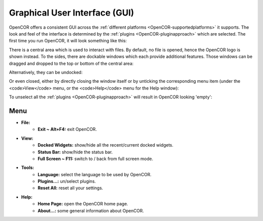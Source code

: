 .. _OpenCOR-gui:

==============================
Graphical User Interface (GUI)
==============================

OpenCOR offers a consistent GUI across the :ref:`different platforms <OpenCOR-supportedplatforms>` it supports. The look and feel of the interface is determined by the :ref:`plugins <OpenCOR-pluginapproach>` which are selected. The first time you run OpenCOR, it will look something like this:

.. image:: /OpenCOR/images/GUIScreenshot01.png
    :align: center
    :width: 360px
    :height: 270px
    :alt: Default looking OpenCOR

There is a central area which is used to interact with files. By default, no file is opened, hence the OpenCOR logo is shown instead. To the sides, there are dockable windows which each provide additional features. Those windows can be dragged and dropped to the top or bottom of the central area:

.. image:: /OpenCOR/images/GUIScreenshot02.png
    :align: center
    :width: 360px
    :height: 270px
    :alt: Use of all docking areas

Alternatively, they can be undocked:

.. image:: /OpenCOR/images/GUIScreenshot03.png
    :align: center
    :width: 233px
    :height: 234px
    :alt: Undocked window

Or even closed, either by directly closing the window itself or by unticking the corresponding menu item (under the <code>View</code> menu, or the <code>Help</code> menu for the Help window):

.. image:: /OpenCOR/images/GUIScreenshot04.png
    :align: center
    :width: 360px
    :height: 270px
    :alt: Showing/hiding windows

To unselect all the :ref:`plugins <OpenCOR-pluginapproach>` will result in OpenCOR looking 'empty':

.. image:: /OpenCOR/images/GUIScreenshot05.png
    :align: center
    :width: 360px
    :height: 270px
    :alt: Empty looking OpenCOR

Menu
----

* **File:**
    * **Exit ~ Alt+F4:** exit OpenCOR.
* **View:**
    * **Docked Widgets:** show/hide all the recent/current docked widgets.
    * **Status Bar:** show/hide the status bar.
    * **Full Screen ~ F11:** switch to / back from full screen mode.
* **Tools:**
    * **Language:** select the language to be used by OpenCOR.
    * **Plugins...:** un/select plugins.
    * **Reset All:** reset all your settings.
* **Help:**
    * **Home Page:** open the OpenCOR home page.
    * **About...:** some general information about OpenCOR.
